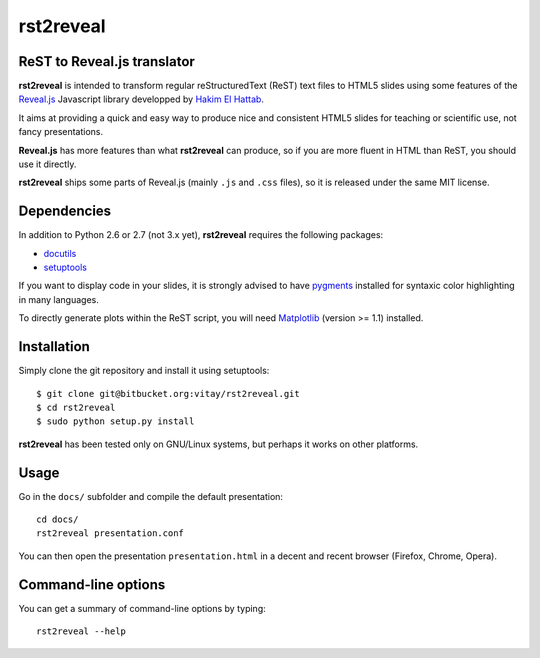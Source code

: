 ##########
rst2reveal
##########

ReST to Reveal.js translator
----------------------------

**rst2reveal** is intended to transform regular reStructuredText (ReST) text files to HTML5 slides using some features of the `Reveal.js <https://github.com/hakimel/reveal.js>`_ Javascript library developped by `Hakim El Hattab <http://hakim.se>`_. 

It aims at providing a quick and easy way to produce nice and consistent HTML5 slides for teaching or scientific use, not fancy presentations. 

**Reveal.js** has more features than what **rst2reveal** can produce, so if you are more fluent in HTML than ReST, you should use it directly. 

**rst2reveal** ships some parts of Reveal.js (mainly ``.js`` and ``.css`` files), so it is released under the same MIT license.

Dependencies
------------

In addition to Python 2.6 or 2.7 (not 3.x yet), **rst2reveal** requires the following packages:

* `docutils <http://docutils.sourceforge.net/>`_

* `setuptools <http://pypi.python.org/pypi/setuptools>`_

If you want to display code in your slides, it is strongly advised to have `pygments <http://www.pygments.org>`_ installed for syntaxic color highlighting in many languages.

To directly generate plots within the ReST script, you will need `Matplotlib <http://matplotlib.org/>`_ (version >= 1.1) installed.

Installation
------------

Simply clone the git repository and install it using setuptools::

    $ git clone git@bitbucket.org:vitay/rst2reveal.git 
    $ cd rst2reveal
    $ sudo python setup.py install
    
**rst2reveal** has been tested only on GNU/Linux systems, but perhaps it works on other platforms.

Usage
-----

Go in the ``docs/`` subfolder and compile the default presentation::
    
    cd docs/
    rst2reveal presentation.conf
    
You can then open the presentation ``presentation.html`` in a decent and recent browser (Firefox, Chrome, Opera).

Command-line options
--------------------
    
You can get a summary of command-line options by typing::

    rst2reveal --help
